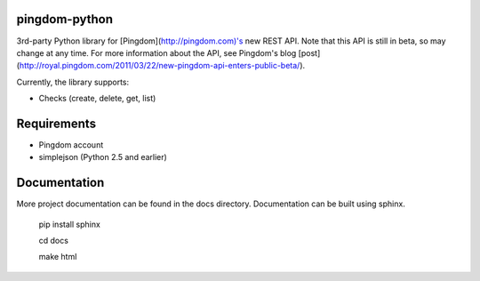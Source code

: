 ==============
pingdom-python
==============
3rd-party Python library for [Pingdom](http://pingdom.com)'s new REST API.
Note that this API is still in beta, so may change at any time.  For more
information about the API, see Pingdom's blog [post](http://royal.pingdom.com/2011/03/22/new-pingdom-api-enters-public-beta/).

Currently, the library supports:

* Checks (create, delete, get, list)

============
Requirements
============

- Pingdom account
- simplejson (Python 2.5 and earlier)

=============
Documentation
=============

More project documentation can be found in the docs directory. Documentation
can be built using sphinx.

    pip install sphinx

    cd docs

    make html